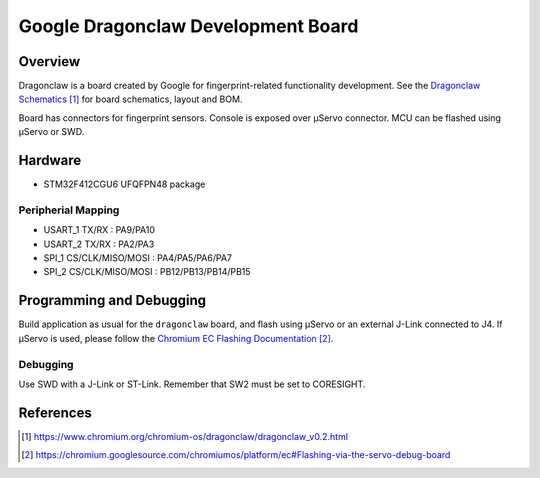 .. _google_dragonclaw_board:

Google Dragonclaw Development Board
###################################

Overview
********

Dragonclaw is a board created by Google for fingerprint-related functionality
development. See the `Dragonclaw Schematics`_ for board schematics, layout and
BOM.

Board has connectors for fingerprint sensors. Console is exposed over μServo
connector. MCU can be flashed using μServo or SWD.

Hardware
********

- STM32F412CGU6 UFQFPN48 package

Peripherial Mapping
===================

- USART_1 TX/RX : PA9/PA10
- USART_2 TX/RX : PA2/PA3
- SPI_1 CS/CLK/MISO/MOSI : PA4/PA5/PA6/PA7
- SPI_2 CS/CLK/MISO/MOSI : PB12/PB13/PB14/PB15

Programming and Debugging
*************************

Build application as usual for the ``dragonclaw`` board, and flash
using μServo or an external J-Link connected to J4. If μServo is used, please
follow the `Chromium EC Flashing Documentation`_.

Debugging
=========

Use SWD with a J-Link or ST-Link. Remember that SW2 must be set to CORESIGHT.

References
**********

.. target-notes::

.. _Dragonclaw Schematics:
   https://www.chromium.org/chromium-os/dragonclaw/dragonclaw_v0.2.html

.. _Chromium EC Flashing Documentation:
   https://chromium.googlesource.com/chromiumos/platform/ec#Flashing-via-the-servo-debug-board
